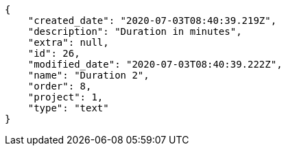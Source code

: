 [source,json]
----
{
    "created_date": "2020-07-03T08:40:39.219Z",
    "description": "Duration in minutes",
    "extra": null,
    "id": 26,
    "modified_date": "2020-07-03T08:40:39.222Z",
    "name": "Duration 2",
    "order": 8,
    "project": 1,
    "type": "text"
}
----
